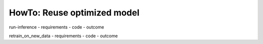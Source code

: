 HowTo: Reuse optimized model
==================================================


run-inference
- requirements
- code
- outcome

retrain_on_new_data
- requirements
- code
- outcome
